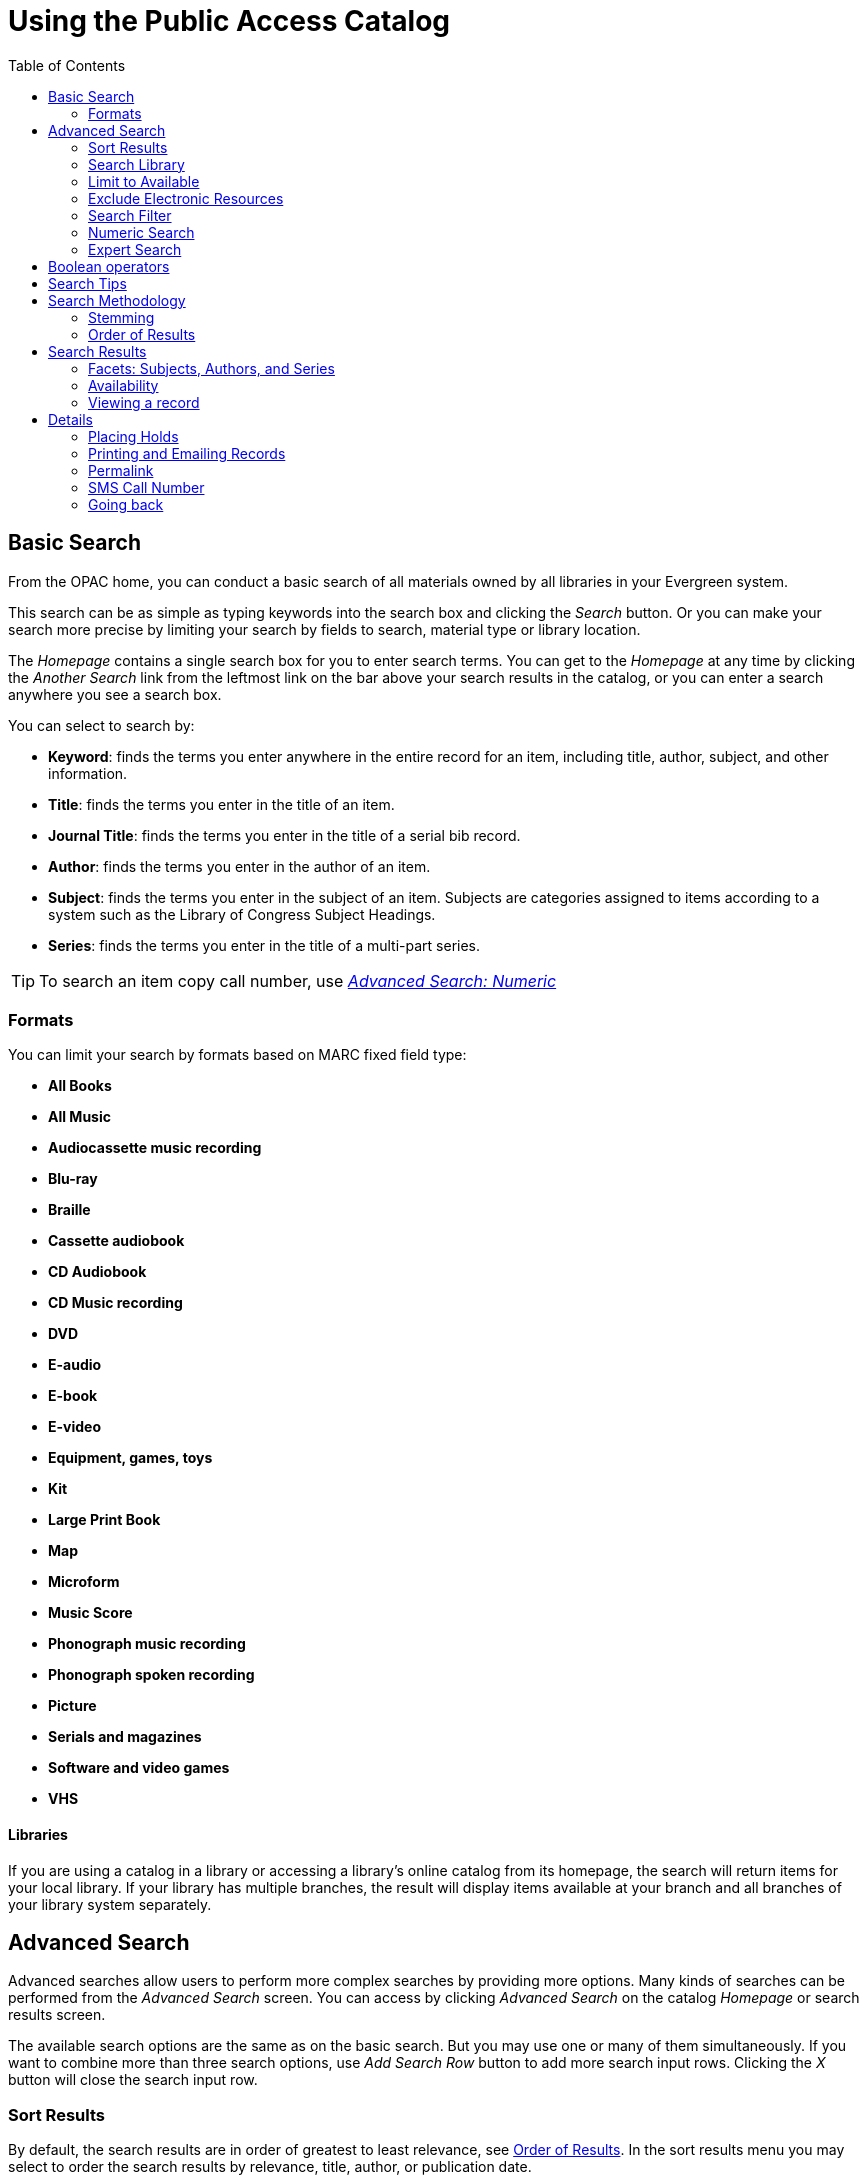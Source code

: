 = Using the Public Access Catalog =
:toc:

== Basic Search ==

indexterm:[OPAC]

From the OPAC home, you can conduct a basic search of all materials owned by all
libraries in your Evergreen system.

This search can be as simple as typing keywords into the search box and clicking
the _Search_ button. Or you can make your search more precise by limiting your 
search by fields to search, material type or library location.

indexterm:[search box]

The _Homepage_ contains a single search box for you to enter search terms. You 
can get to the _Homepage_ at any time by clicking the _Another Search_ link from
the leftmost link on the bar above your search results in the catalog, or you 
can enter a search anywhere you see a search box.

You can select to search by:

indexterm:[search, keyword]
indexterm:[search, title]
indexterm:[search, journal title]
indexterm:[search, author]
indexterm:[search, subject]
indexterm:[search, series]
indexterm:[search, bib call number]

* *Keyword*: finds the terms you enter anywhere in the entire record for an 
item, including title, author, subject, and other information.

* *Title*: finds the terms you enter in the title of an item.

* *Journal Title*: finds the terms you enter in the title of a serial bib 
record.

* *Author*: finds the terms you enter in the author of an item.

* *Subject*: finds the terms you enter in the subject of an item. Subjects are 
categories assigned to items according to a system such as the Library of 
Congress Subject Headings.

* *Series*: finds the terms you enter in the title of a multi-part series.

[TIP]
=============
To search an item copy call number, use <<numeric_search, _Advanced Search: 
Numeric_>> 
=============

=== Formats ===

You can limit your search by formats based on MARC fixed field type:

indexterm:[formats, books]
indexterm:[formats, audiobooks]
indexterm:[formats, video]
indexterm:[formats, music]


* *All Books*
* *All Music*
* *Audiocassette music recording*
* *Blu-ray* 
* *Braille*
* *Cassette audiobook*
* *CD Audiobook*
* *CD Music recording*
* *DVD* 
* *E-audio* 
* *E-book*
* *E-video* 
* *Equipment, games, toys*
* *Kit*
* *Large Print Book*
* *Map*
* *Microform*
* *Music Score*
* *Phonograph music recording*
* *Phonograph spoken recording*
* *Picture*
* *Serials and magazines*
* *Software and video games*
* *VHS*


==== Libraries ====

If you are using a catalog in a library or accessing a library’s online 
catalog from its homepage, the search will return items for your local 
library. If your library has multiple branches, the result will display items 
available at your branch and all branches of your library system separately.


== Advanced Search ==

Advanced searches allow users to perform more complex searches by providing more
options. Many kinds of searches can be performed from the _Advanced Search_ 
screen. You can access by clicking _Advanced Search_ on the catalog _Homepage_
or search results screen.

The available search options are the same as on the basic search. But you may 
use one or many of them simultaneously. If you want to combine more than three 
search options, use _Add Search Row_ button to add more search input rows. 
Clicking the _X_ button will close the search input row.


=== Sort Results ===

indexterm:[advanced search, sort results]

By default, the search results are in order of greatest to least relevance, see
 <<order_of_results, Order of Results>>. In the sort results menu you may select
 to order the search results by relevance, title, author, or publication date.


=== Search Library ===

indexterm:[advanced search, search library]

The current search library is displayed under _Search Library_ drop down menu. 
By default it is your library. The search returns results for your local library
only. If your library system has multiple branches, use the _Search Library_ box
to select different branches or the whole library system.


=== Limit to Available ===

indexterm:[advanced search, limit to available]


This checkbox is at the bottom line of _Search Library_. Select _Limit to 
Available_ to limit results to those titles that have items with a circulation 
status of "available" (by default, either _Available_ or _Reshelving_).

=== Exclude Electronic Resources ===

indexterm:[advanced search, exclude electronic resources]

This checkbox is below _Limit to Available_.  Select _Exclude Electronic 
Resources_ to limit results to those bibliographic records that do not have an 
"o" or "s" in the _Item Form_ fixed field (electronic forms) and overrides other
form limiters. 

This feature is optional and will not appear for patrons or staff until enabled.

[TIP]
===============
To display the *Exclude Electronic Resources* checkbox in the advance search 
page and search results, set
the 'ctx.exclude_electronic_checkbox' setting in config.tt2 to 1.
===============


=== Search Filter ===

indexterm:[advanced search, search filters]

You can filter your search by _Item Type_, _Item Form_, _Language_, _Audience_, 
_Video Format_, _Bib Level_, _Literary Form_, _Search Library_, and _Publication
Year_. Publication year is inclusive. For example, if you set _Publication Year_
Between 2005 and 2007, your results can include items published in 2005, 2006 
and 2007.

For each filter type, you may select multiple criteria by holding down the
 _CTRL_ key as you click on the options. If nothing is selected for a filter, 
the search will return results as though all options are selected.

==== Search Filter Enhancements ====

Enhancements to the Search Filters now makes it easier to view, remove, and modify search filters while viewing search results in the Evergreen OPAC.  Filters that are selected while conducting an advanced search in the Evergreen OPAC now appear below the search box in the search results interface.

For example, the screenshot below shows a Keyword search for "violin concerto" while filtering on Item Type: Musical sound recording and Shelving Location: Music.

image::media/searchfilters1.PNG[search using search filters]

In the search results, the Item Type and Shelving Location filters appear directly below the search box.

image::media/searchfilters2.PNG[search results with search filter enhancements]

Each filter can be removed by clicking the X next to the filter name to modify the search within the search results screen.  Below the search box on the search results screen, there is also a link to _Refine My Original Search_, which will bring the user back to the advanced search screen where the original search parameters selected can be viewed and modified.


[#numeric_search]
indexterm:[advanced search, numeric search]

=== Numeric Search ===

If you have details on the exact item you wish to search for, use the _Numeric 
Search_ tab on the advanced search page. Use the drop-down menu to select your 
search by _ISBN_, _ISSN_, _Bib Call Number_, _Call Number (Shelf Browse)_, 
_LCCN_, _TCN_, or _Item Barcode_. Enter the information and then click the 
_Search_ button.

=== Expert Search ===

indexterm:[advanced search, expert search]

If you are familiar with MARC cataloging, you may search by MARC tag in the 
_Expert Search_ option on the left of the screen. Enter the three-digit tag 
number, the subfield if relevant, and the value or text that corresponds to the 
tag. For example, to search by publisher name, enter `260 b Random House`. To 
search several tags simultaneously, use the _Add Row_ option. Click _Submit_ to 
run the search. 

[TIP]
=============
Use the MARC Expert Search only as a last resort, as it can take much longer to 
retrieve results than by using indexed fields. For example, rather than running 
an expert search for "245 a Gone with the wind", simply do a regular title 
search for "Gone with the wind".
=============

== Boolean operators ==

indexterm:[search, AND operator]
indexterm:[search, OR operator]
indexterm:[search, NOT operator]
indexterm:[search, boolean]

Classic search interfaces (that is, those used primarily by librarians) forced 
users to learn the art of crafting search phrases with Boolean operators. To a 
large extent this was due to the inability of those systems to provide relevancy
ranking beyond a "last in, first out" approach. Thankfully, Evergreen, like most
modern search systems, supports a rather sophisticated relevancy ranking system 
that removes the need for Boolean operators in most cases.

By default, all terms that have been entered in a search query are joined with 
an implicit `AND` operator. Those terms are required to appear in the designated
 fields to produce a matching record: a search for _golden compass_ will search 
for entries that contain both _golden_ *and* _compass_. 

Words that are often considered Boolean operators, such as _AND_, _OR_, and 
_NOT_, are not special in Evergreen: they are treated as just another search 
term. For example, a title search for `golden and compass` will not return the 
title _Golden Compass_. 

However, Evergreen does support Boolean searching for those rare cases where you
might require it, using symbolic operators as follows:

.Boolean symbolic operators
[width="50%",options="header"]
|=================================
| Operator | Symbol    | Example
| AND      | `&&`      | `a && b`
| OR       | `\|\|`      | `a \|\| b`
| NOT      | `-`_term_ | `a -b`
|=================================

== Search Tips ==

indexterm:[search, stop words]
indexterm:[search, truncation]

Evergreen tries to approach search from the perspective of a major search 
engine: the user should simply be able to enter the terms they are looking for 
as a general keyword search, and Evergreen should return results that are most 
relevant given those terms. For example, you do not need to enter author's last 
name first, nor do you need to enter an exact title or subject heading. 
Evergreen is also forgiving about plurals and alternate verb endings, so if you 
enter _dogs_, Evergreen will also find items with _dog_. 

The search engine has no _stop words_ (terms are ignored by the search engine): 
a title search for `to be or not to be` (in any order) yields a list of titles 
with those words. 

* Don’t worry about white space, exact punctuation, or capitalization. 

. White spaces before or after a word are ignored. So, a search for `[ golden 
compass ]` gives the same results as a search for `[golden compass]`.

. A double dash or a colon between words is reduced to a blank space. So, a 
title search for _golden:compass_ or _golden -- compass_ is equivalent to 
_golden compass_. 

. Punctuation marks occurring within a word are removed; the exception is \_. 
So, a title search for _gol_den com_pass_ gives no result. 

. Diacritical marks and solitary `&` or `|` characters located anywhere in the 
search term are removed. Words or letters linked together by `.` (dot) are 
joined together without the dot. So, a search for _go|l|den & comp.ass_ is 
equivalent to _golden compass_. 

. Upper and lower case letters are equivalent. So, _Golden Compass_ is the same 
as _golden compass_. 

* Enter your search words in any order. So, a search for _compass golden_ gives 
the same results as a search for _golden compass_. Adding more search words 
gives fewer but more specific results. 

** This is also true for author searches. Both _David Suzuki_ and _Suzuki, 
David_ will return results for the same author. 

* Use specific search terms. Evergreen will search for the words you specify, 
not the meanings, so choose search terms that are likely to appear in an item 
description. For example, the search _luxury hotels_ will produce more 
relevant results than _nice places to stay_.

* Search for an exact phrase using double-quotes. For example ``golden compass''. 

** The order of words is important for an exact phrase search. _golden compass_ 
is different than _compass golden_. 

** White space, punctuation and capitalization are removed from exact phrases as
 described above. So a phrase retains its search terms and its relative order, 
but not special characters and not case. 

** Two phrases are joined by and, so a search for _"golden compass"_ _"dark 
materials"_ is equivalent to _golden compass_ *and* _dark materials_. 


* **Truncation**
Words may be right-hand truncated using an asterisk. Use a single asterisk * to 
truncate any number of characters.
(example: _environment* agency_)


== Search Methodology ==

[#stemming]

=== Stemming ===

indexterm:[search, stemming]

A search for _dogs_ will also return hits with the word dog and a search for 
parenting will return results with the words parent and parental. This is 
because the search uses stemming to help return the most relevant results. That 
is, words are reduced to their stem (or root word) before the search is 
performed. 

The stemming algorithm relies on common English language patterns - like verbs 
ending in _ing_ - to find the stems. This is more efficient than looking up each
search term in a dictionary and usually produces desirable results. However, it 
also means the search will sometimes reduce a word to an incorrect stem and 
cause unexpected results. To prevent a word or phrase from stemming, put it in 
double-quotes to force an exact search. For example, a search for `parenting` 
will also return results for `parental`, but a search for `"parenting"` will 
not.

Understanding how stemming works can help you to create more relevant searches, 
but it is usually best not to anticipate how a search term will be stemmed. For 
example, searching for `gold compass` does not return the same results as 
`golden compass`, because `-en` is not a regular suffix in English, and 
therefore the stemming algorithm does not recognize _gold_ as a stem of 
_golden_. 


[#order_of_results]

=== Order of Results ===

indexterm:[search, order of results]

By default, the results are listed in order of relevance, similar to a search 
engine like Google. The relevance is determined using a number of factors, 
including how often and where the search terms appear in the item description, 
and whether the search terms are part of the title, subject, author, or series. 
The results which best match your search are returned first rather than results 
appearing in alphabetical or chronological order. 

In the _Advanced Search_ screen, you may select to order the search results by 
relevance, title, author, or publication date before you start the search. You 
can also re-order your search results using the _Sort Results_ dropdown list on 
the search result screen.


== Search Results ==

indexterm:[search results]

The search results are a list of relevant works from the catalog. If there are
many results, they are divided into several pages. At the top of the list, you 
can see the total number of results and go back and forth between the pages 
by clicking the links that say _Previous_ or _Next_ on top or bottom of the 
list. You can also click on the adjacent results page number listed. These page 
number links allow you to skip to that results page, if your search results 
needed multiple pages to display. Here is an example: 


image::media/catalogue-3.png[catalogue-3]

Brief information about the title, such as author, edition, publication date, 
etc. is displayed under each title. The icons beside the brief information 
indicate formats such as books, audio books, video recordings, and other 
formats. If you hover your mouse over the icon, a text explanation will show up 
in a small pop-up box. 

Clicking a title goes to the title details. Clicking an author searches all 
works by the author. If you want to place a hold on the title, click _Place 
Hold_ beside the format icons.

On the top right, there is a _Limit to Available_ checkbox. Checking this box 
will filter out those titles with no available copies in the library or 
libraries at the moment. Usually you will see your search results are 
re-displayed with fewer titles. 

When enabled, under the _Limit to Available_ checkbox, there is an _Exclude 
Electronic Resources_ checkbox.  Checking this box will filter out materials 
that are cataloged as electronic in form.

The _Sort by_ dropdown list is found at the top of the search results, beside 
the _Show More Details_ link. Clicking an entry on the list will re-sort your 
search results accordingly.


=== Facets: Subjects, Authors, and Series ===

indexterm:[search results, facets: subjects, authors, and series]

At the left, you may see a list of _Facets of Subjects_, _Authors_, and 
_Series_. Selecting any one of these links filters your current search results 
using that subject, author, or series to narrow down your current results. The 
facet filters can be undone by clicking the link a second time, thus returning 
your original results before the facet was activated. 

image::media/catalogue-5.png[catalogue-5]


=== Availability ===

indexterm:[search results, availability]

The number of available copies and total copies are displayed under each search 
result's call number. If you are using a catalog inside a library or accessing
a library's online catalog from its homepage, you will see how many copies are
available in the library under each title, too. If the library belongs to a 
multi-branch library system you will see an extra row under each title showing 
how many copies are available in all branches.


image::media/catalogue-6.png[catalogue-6]

image::media/catalogue-7.png[catalogue-7]

You may also click the _Show More Details_ link at the top of the results page, 
next to the _Limit to available items_ check box, to view each search result's 
copies' individual call number, status, and shelving location. 


=== Viewing a record ===

indexterm:[search results, viewing a record]

Click on a search result's title to view a detailed record of the title, 
including descriptive information, location and availability, current holds, and
options for placing holds, add to my list, and print/email. 

image::media/catalogue-8.png[catalogue-8]
image::media/catalogue-8a.png[catalogue-8a]

== Details ==

indexterm:[search results, details]

The record shows details such as the cover image, title, author, publication
information, and an abstract or summary, if available.

Near the top of the record, users can easily see the number of copies that
are currently available in the system and how many current holds are on the
title. 

If there are other formats and editions of the same work in the 
database, links to those alternate formats will display. The formats used
in this section are based on the configurable catalog icon formats.


image::media/other-formats-and-editions.png[other-formats-and-editions]

The Record Details view shows how many copies are at the library or libraries
you have selected, and whether they are available or checked out. It also
displays the Call number and Copy Location for locating the item on the shelves.
Clicking on Text beside the call number will allow you to send the item's call
number by text message, if desired. Clicking the location library link will
reveal information about owning library, such as address and open hours.

Below the local details you can open up various tabs to display more
information. You can select Reviews and More to see the book’s summaries and
reviews, if available. You can select Shelf Browser to view items appearing near
the current item on the library shelves. Often this is a good way to browse for
similar items. You can select MARC Record to display the record in MARC format. 
If your library offers the service, clicking on Awards, Reviews, and Suggested
Reads will reveal that additional information.

[NOTE]
==========
Copies are sorted by (in order): org unit, call number, part label, copy number,
and barcode.
==========



=== Placing Holds ===

indexterm:[search results, placing holds]

Holds can be placed on either title results or search results page. If the item 
is available, it will be pulled from the shelf and held for you. If all copies 
at your local library are checked out, you will be placed on a waiting list and 
you will be notified when items become available. 

On title details page, you can select the _Place Hold_ link in the upper right 
corner of the record to reserve the item. You will need your library account 
user name and password. You may choose to be notified by phone or email.

In the example below, the phone number in your account will automatically show 
up. Once you select the Enable phone notifications for this hold checkbox, you 
can supply a different phone number for this hold only. The notification method 
will be selected automatically if you have set it up in your account references.
But you still have a chance to re-select on this screen. You may also suspend
the hold temporarily by checking the Suspend box. Click the _Help_ beside it for
details. 

You can view and cancel a hold at anytime. Before your hold is captured, which 
means an item has been held waiting for you to pick up, you can edit, suspend or
 activate it. You need log into your patron account to do it. 
From your account you can also set up a _Cancel if not filled by_ date for your 
hold. _Cancel if not filled by_ date means after this date, even though your 
hold has not been fulfilled you do not need the item anymore.


image::media/catalogue-9.png[catalogue-9]

=== Printing and Emailing Records ===

indexterm:[opac printing, opac emailing]

Evergreen now provides additional functionality for printing and emailing bibliographic record and holdings information from the catalog. Users can print or email bibliographic information from an individual bibliographic record or from a basket.
  
image::media/ope_record_view.png[Location of Print and Email function]

After selecting Print or Email, the user will be presented with a preview of the printout or email, respectively. From the preview users can choose to view Brief or Full record information (Full includes holdings information) and how records should be sorted (Author, Title, Publication Date). Holdings information can also be limited to a certain library. Users can be required to log in to their OPAC account to send an email or this feature can be configured to allow sending an email without signing in to the OPAC.

*Print Preview*

image::media/ope_print.png[Record Print Preview]

*Email Preview (logged in to OPAC account)*

image::media/ope_email_logged_in.png[Email Preview, logged in to OPAC]

*Email Preview (not logged in to OPAC account)*

image::media/ope_email_captcha.png[Email Preview, not logged in to OPAC]

Printing from the OPAC while not logged in is controlled by a Library Setting called “Allow record emailing without login”. If set to True, users are not required to log in to an OPAC account  to use this feature. Instead they can provide their email address and answer a CAPTCHA test.  If set to False, users will be required to log in to their OPAC account and Evergreen will email the records to the address set in their account or they may provide a different email address.  


=== Permalink ===

The record summary page offers a link to a shorter permalink that
 can be used for sharing the record with others. All URL parameters are stripped
 from the link with the exception of the locg and copy_depth parameters. Those
 parameters are maintained so that people can share a link that displays just
 the holdings from one library/system or displays holdings from all libraries
 with a specific library's holdings floating to the top.

image::media/using-opac-view-permalink.png[Permalink]


=== SMS Call Number ===

If configured by the library system administrator, you may send yourself the 
call number via SMS message by clicking on the *Text* link, which appears beside
the call number.

image::media/textcn1.png[]

[WARNING]
==========
Carrier charges may apply when using the SMS call number feature.
==========


=== Going back ===

indexterm:[search results, going back]

When you are viewing a specific record, you can always go back to your title 
list by clicking the link _Search Results_ on the top right or left bottom of 
the page. 

image::media/catalogue-10.png[catalogue-10]

You can start a new search at any time by entering new search terms in the 
search box at the top of the page, or by selecting the _Another Search_ or
_Advanced Search_ links in the left-hand sidebar.

